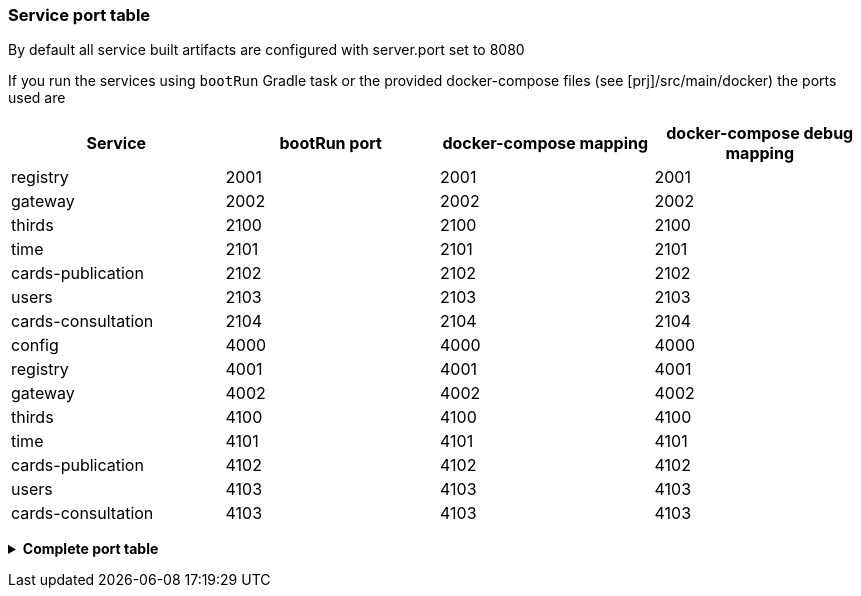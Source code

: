 
=== Service port table

By default all service built artifacts are configured with server.port set
to 8080

If you run the services using `bootRun` Gradle task or the provided
docker-compose files (see [prj]/src/main/docker) the ports used are

[cols="<,>,>,>"]
|===
|Service |bootRun port |docker-compose mapping |docker-compose debug mapping

|registry |2001 |2001 |2001
|gateway |2002 |2002 |2002
|thirds |2100 |2100 |2100
|time |2101 |2101 |2101
|cards-publication |2102 |2102 |2102
|users |2103 |2103 |2103
|cards-consultation |2104 |2104 |2104
|config |4000 |4000 |4000
|registry |4001 |4001 |4001
|gateway |4002 |4002 |4002
|thirds |4100 |4100 |4100
|time |4101 |4101 |4101
|cards-publication |4102 |4102 |4102
|users |4103 |4103 |4103
|cards-consultation |4103 |4103 |4103
|===

+++ <details><summary> +++
**Complete port table**
+++ </summary><div> +++
|===
|Port |Forwards to | |

|89 |KeyCloak |89 |KeyCloak api port
|2000 |config |8080 |Configuration service http (REST)
|2001 |registry |8080 |Registry service http (REST)
|2002 |gateway |8080 |Gateway service http (REST+html)
|2100 |thirds |8080 |Third party management service http (REST)
|2101 |time |8080 |Time management service http (REST)
|2102 |cards-publication |8080 |card publication service http (REST)
|2103 |users |8080 |Users management service http (REST)
|2104 |cards-consultation |8080 |card consultation service http (REST)
|2105 |actions |8080 |actions (REST)
|2200 |web-ui |8080 |card consultation service http (REST)
|4000 |config |5005 |java debug port
|4001 |registry |5005 |java debug port
|4002 |gateway |5005 |java debug port
|4100 |thirds |5005 |java debug port
|4101 |time |5005 |java debug port
|4102 |cards-publication |5005 |java debug port
|4103 |users |5005 |java debug port
|4104 |cards-consultation |5005 |java debug port
|4105 |actions |5005 |java debug port
|4200 |web-ui |5005 |java debug port
|27017 |mongo |27017 |mongo api port
|5672 |rabbitmq |5672 |amqp api port
|15672 |rabbitmq |15672 |rabbitmq api port
|===

+++ </div></details> +++
